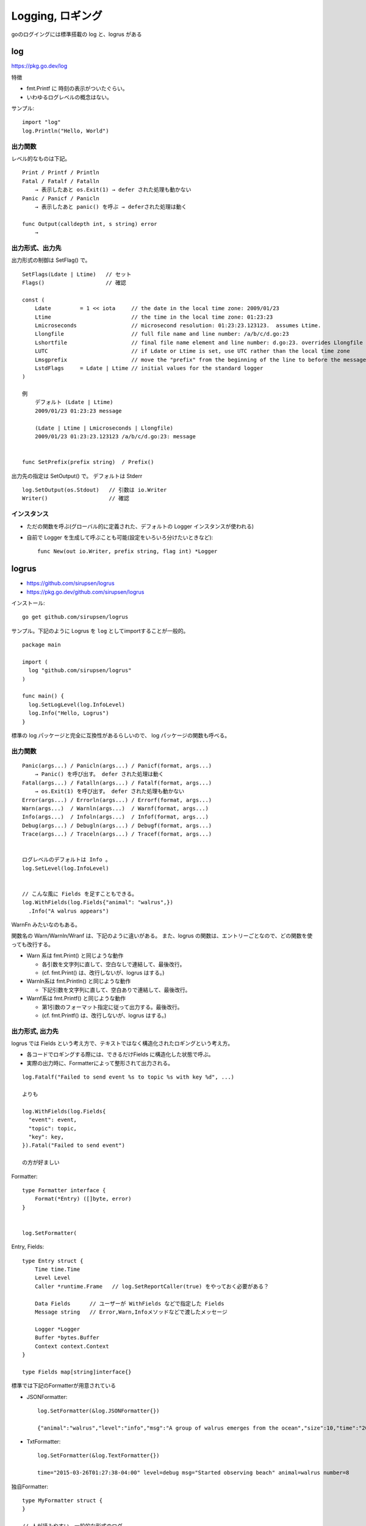 *******************************
Logging, ロギング
*******************************

goのログイングには標準搭載の log と、logrus がある


========
log
========

https://pkg.go.dev/log

特徴

- fmt.Printf に 時刻の表示がついたぐらい。
- いわゆるログレベルの概念はない。

サンプル::

    import "log"
    log.Println("Hello, World")

出力関数
----------

レベル的なものは下記。

::

    Print / Printf / Println
    Fatal / Fatalf / Fatalln
        → 表示したあと os.Exit(1) → defer された処理も動かない
    Panic / Panicf / Panicln
        → 表示したあと panic() を呼ぶ → deferされた処理は動く

    func Output(calldepth int, s string) error
        → 


出力形式、出力先
-----------------

出力形式の制御は SetFlag() で。

::

    SetFlags(Ldate | Ltime)   // セット
    Flags()                   // 確認

    const (
        Ldate         = 1 << iota     // the date in the local time zone: 2009/01/23
        Ltime                         // the time in the local time zone: 01:23:23
        Lmicroseconds                 // microsecond resolution: 01:23:23.123123.  assumes Ltime.
        Llongfile                     // full file name and line number: /a/b/c/d.go:23
        Lshortfile                    // final file name element and line number: d.go:23. overrides Llongfile
        LUTC                          // if Ldate or Ltime is set, use UTC rather than the local time zone
        Lmsgprefix                    // move the "prefix" from the beginning of the line to before the message
        LstdFlags     = Ldate | Ltime // initial values for the standard logger
    )

    例
        デフォルト (Ldate | Ltime)
        2009/01/23 01:23:23 message

        (Ldate | Ltime | Lmicroseconds | Llongfile)
        2009/01/23 01:23:23.123123 /a/b/c/d.go:23: message


    func SetPrefix(prefix string)  / Prefix()


出力先の指定は SetOutput() で。 デフォルトは Stderr ::

    log.SetOutput(os.Stdout)   // 引数は io.Writer
    Writer()                   // 確認


インスタンス
----------------

- ただの関数を呼ぶ(グローバル的に定義された、デフォルトの Logger インスタンスが使われる)
- 自前で Logger を生成して呼ぶことも可能(設定をいろいろ分けたいときなど)::

      func New(out io.Writer, prefix string, flag int) *Logger


=======================
logrus
=======================

- https://github.com/sirupsen/logrus
- https://pkg.go.dev/github.com/sirupsen/logrus

インストール::

    go get github.com/sirupsen/logrus

サンプル。下記のように Logrus を ``log`` としてimportすることが一般的。

::

    package main

    import (
      log "github.com/sirupsen/logrus"
    )

    func main() {
      log.SetLogLevel(log.InfoLevel)
      log.Info("Hello, Logrus")
    }


標準の log パッケージと完全に互換性があるらしいので、
log パッケージの関数も呼べる。


出力関数
--------------

::

    Panic(args...) / Panicln(args...) / Panicf(format, args...)
        → Panic() を呼び出す。 defer された処理は動く
    Fatal(args...) / Fatalln(args...) / Fatalf(format, args...)
        → os.Exit(1) を呼び出す。 defer された処理も動かない
    Error(args...) / Errorln(args...) / Errorf(format, args...)
    Warn(args...)  / Warnln(args...)  / Warnf(format, args...)
    Info(args...)  / Infoln(args...)  / Infof(format, args...)
    Debug(args...) / Debugln(args...) / Debugf(format, args...)
    Trace(args...) / Traceln(args...) / Tracef(format, args...)


    ログレベルのデフォルトは Info 。
    log.SetLevel(log.InfoLevel) 


    // こんな風に Fields を足すこともできる。
    log.WithFields(log.Fields{"animal": "walrus",})
      .Info("A walrus appears")


WarnFn みたいなのもある。

関数名の Warn/Warnln/Wranf は、下記のように違いがある。
また、logrus の関数は、エントリーごとなので、どの関数を使っても改行する。

- Warn 系は fmt.Print() と同じような動作

  - 各引数を文字列に直して、空白なしで連結して、最後改行。
  - (cf. fmt.Print() は、改行しないが、logrus はする。)

- Warnln系は fmt.Println() と同じような動作

  - 下記引数を文字列に直して、空白ありで連結して、最後改行。

- Warnf系は fmt.Printf() と同じような動作

  - 第1引数のフォーマット指定に従って出力する。最後改行。
  - (cf. fmt.Printf() は、改行しないが、logrus はする。)




出力形式, 出力先
-------------------------

logrus では Fields という考え方で、テキストではなく構造化されたロギングという考え方。

- 各コードでロギングする際には、できるだけFields に構造化した状態で呼ぶ。
- 実際の出力時に、Formatterによって整形されて出力される。

::

    log.Fatalf("Failed to send event %s to topic %s with key %d", ...)

    よりも

    log.WithFields(log.Fields{
      "event": event,
      "topic": topic,
      "key": key,
    }).Fatal("Failed to send event")

    の方が好ましい

Formatter::

    type Formatter interface {
        Format(*Entry) ([]byte, error)
    }


    log.SetFormatter(

Entry, Fields::

    type Entry struct {
        Time time.Time
        Level Level
        Caller *runtime.Frame   // log.SetReportCaller(true) をやっておく必要がある？

        Data Fields      // ユーザーが WithFields などで指定した Fields
        Message string   // Error,Warn,Infoメソッドなどで渡したメッセージ

        Logger *Logger
        Buffer *bytes.Buffer
        Context context.Context
    }

    type Fields map[string]interface{}


標準では下記のFormatterが用意されている

- JSONFormatter::

      log.SetFormatter(&log.JSONFormatter{})

      {"animal":"walrus","level":"info","msg":"A group of walrus emerges from the ocean","size":10,"time":"2014-03-10 19:57:38.562264131 -0400 EDT"}

- TxtFormatter::

      log.SetFormatter(&log.TextFormatter{})

      time="2015-03-26T01:27:38-04:00" level=debug msg="Started observing beach" animal=walrus number=8


独自Formatter::

    type MyFormatter struct {
    }

    // 人が読みやすい、一般的な形式のログ
    func (f *MyFormatter) Format(entry *logrus.Entry) ([]byte, error) {
        var b *bytes.Buffer

        if entry.Buffer != nil {
            b = entry.Buffer
        } else {
            b = &bytes.Buffer{}
        }

        b.WriteString(entry.Time.Format("Mon Jan 2 15:04:05 2006 "))
        b.WriteString(fmt.Sprint("[", strings.ToUpper(entry.Level.String()), "] "))
        b.WriteString(fmt.Sprintf("%s:%d::%s() ", path.Base(entry.Caller.File), entry.Caller.Line, entry.Caller.Function))
        b.WriteString(entry.Message)

        if len(entry.Data) > 0 {
            keys := make([]string, 0, len(entry.Data))
            for k := range entry.Data {
                keys = append(keys, k)
            }
            sort.Strings(keys)

            for _, k := range keys {
                b.WriteString(fmt.Sprint(" ", k, "=", entry.Data[k]))
            }

        }

        b.WriteString("\n")

        return b.Bytes(), nil
    }


出力先::

    log.SetOutput(os.Stdout)   // 引数は io.Writer


インスタンス
----------------

- ただの関数を呼ぶ(グローバル的に定義された、デフォルトの Logger インスタンスが使われる)
- 自前で Logger を生成して呼ぶことも可能(設定をいろいろ分けたいときなど)::

      MyLogger := log.New()

      MyLogger :=  &logrus.Logger{
          Out: os.Stderr,
          Formatter: new(logrus.TextFormatter),
          Hooks: make(logrus.LevelHooks),
          Level: logrus.DebugLevel,
      }

      ↑では MyLogger と書いたけど、 log という名前で扱うのが推奨らしい。


Hook, フック
---------------------

ロギングの際に、追加の処理を行わせたい場合、Hookを追加することで可能。

- https://github.com/sirupsen/logrus#hooks
- https://github.com/sirupsen/logrus/blob/master/hooks.go

::

    type Hook interface {
        Levels() []Level     // 自分のFireを読んで欲しいログレベルを指定する
        Fire(*Entry) error   // このFireが呼ばれるので、実際の処理を実装する
    }


例) WarnとError以上のログを出力した回数をカウントアップするフック::

    type countUpHook struct{}

    func (hook countUpHook) Fire(e *logrus.Entry) error {
        if e.Level == logrus.WarnLevel {
            metrics.WarnLogCounter.Inc()
        } else {
            metrics.ErrorLogCounter.Inc()
        }
        return nil
    }

    func (hook countUpHook) Levels() []logrus.Level {
        return []logrus.Level{
            logrus.WarnLevel,
            logrus.ErrorLevel,
            logrus.FatalLevel,
            logrus.PanicLevel,
        }
    }

    // --- 登録
    func init() {
      hook := countUpHook{}
      logrus.AddHook(hook)
    }


